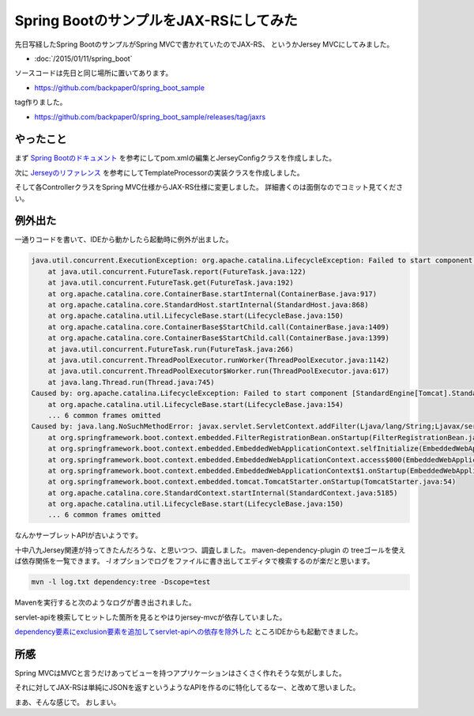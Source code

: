 Spring BootのサンプルをJAX-RSにしてみた
================================================================================

先日写経したSpring BootのサンプルがSpring MVCで書かれていたのでJAX-RS、
というかJersey MVCにしてみました。

* :doc:`/2015/01/11/spring_boot`

ソースコードは先日と同じ場所に置いてあります。

* https://github.com/backpaper0/spring_boot_sample

tag作りました。

* https://github.com/backpaper0/spring_boot_sample/releases/tag/jaxrs

やったこと
--------------------------------------------------------------------------------

まず `Spring Bootのドキュメント <http://docs.spring.io/spring-boot/docs/1.2.1.RELEASE/reference/htmlsingle/#boot-features-jersey>`_ を参考にしてpom.xmlの編集とJerseyConfigクラスを作成しました。

次に `Jerseyのリファレンス <https://jersey.java.net/documentation/latest/mvc.html#mvc.spi>`_ を参考にしてTemplateProcessorの実装クラスを作成しました。

そして各ControllerクラスをSpring MVC仕様からJAX-RS仕様に変更しました。
詳細書くのは面倒なのでコミット見てください。

例外出た
--------------------------------------------------------------------------------

一通りコードを書いて、IDEから動かしたら起動時に例外が出ました。

.. code-block:: none

   java.util.concurrent.ExecutionException: org.apache.catalina.LifecycleException: Failed to start component [StandardEngine[Tomcat].StandardHost[localhost].StandardContext[]]
       at java.util.concurrent.FutureTask.report(FutureTask.java:122)
       at java.util.concurrent.FutureTask.get(FutureTask.java:192)
       at org.apache.catalina.core.ContainerBase.startInternal(ContainerBase.java:917)
       at org.apache.catalina.core.StandardHost.startInternal(StandardHost.java:868)
       at org.apache.catalina.util.LifecycleBase.start(LifecycleBase.java:150)
       at org.apache.catalina.core.ContainerBase$StartChild.call(ContainerBase.java:1409)
       at org.apache.catalina.core.ContainerBase$StartChild.call(ContainerBase.java:1399)
       at java.util.concurrent.FutureTask.run(FutureTask.java:266)
       at java.util.concurrent.ThreadPoolExecutor.runWorker(ThreadPoolExecutor.java:1142)
       at java.util.concurrent.ThreadPoolExecutor$Worker.run(ThreadPoolExecutor.java:617)
       at java.lang.Thread.run(Thread.java:745)
   Caused by: org.apache.catalina.LifecycleException: Failed to start component [StandardEngine[Tomcat].StandardHost[localhost].StandardContext[]]
       at org.apache.catalina.util.LifecycleBase.start(LifecycleBase.java:154)
       ... 6 common frames omitted
   Caused by: java.lang.NoSuchMethodError: javax.servlet.ServletContext.addFilter(Ljava/lang/String;Ljavax/servlet/Filter;)Ljavax/servlet/FilterRegistration$Dynamic;
       at org.springframework.boot.context.embedded.FilterRegistrationBean.onStartup(FilterRegistrationBean.java:250)
       at org.springframework.boot.context.embedded.EmbeddedWebApplicationContext.selfInitialize(EmbeddedWebApplicationContext.java:222)
       at org.springframework.boot.context.embedded.EmbeddedWebApplicationContext.access$000(EmbeddedWebApplicationContext.java:84)
       at org.springframework.boot.context.embedded.EmbeddedWebApplicationContext$1.onStartup(EmbeddedWebApplicationContext.java:206)
       at org.springframework.boot.context.embedded.tomcat.TomcatStarter.onStartup(TomcatStarter.java:54)
       at org.apache.catalina.core.StandardContext.startInternal(StandardContext.java:5185)
       at org.apache.catalina.util.LifecycleBase.start(LifecycleBase.java:150)
       ... 6 common frames omitted

なんかサーブレットAPIが古いようです。

十中八九Jersey関連が持ってきたんだろうな、と思いつつ、調査しました。
maven-dependency-plugin の treeゴールを使えば依存関係を一覧できます。
`-l` オプションでログをファイルに書き出してエディタで検索するのが楽だと思います。

.. code-block:: sh

   mvn -l log.txt dependency:tree -Dscope=test

Mavenを実行すると次のようなログが書き出されました。

.. code-block:: none
   :emphasize-lines: 69,70

   [INFO] Scanning for projects...
   [INFO]                                                                         
   [INFO] ------------------------------------------------------------------------
   [INFO] Building spring-boot-sample 1.0-SNAPSHOT
   [INFO] ------------------------------------------------------------------------
   [INFO] 
   [INFO] --- maven-dependency-plugin:2.9:tree (default-cli) @ spring-boot-sample ---
   [INFO] sample:spring-boot-sample:jar:1.0-SNAPSHOT
   [INFO] +- org.twitter4j:twitter4j-core:jar:4.0.2:compile
   [INFO] +- org.springframework.boot:spring-boot-starter-jersey:jar:1.2.1.RELEASE:compile
   [INFO] |  +- org.springframework.boot:spring-boot-starter:jar:1.2.1.RELEASE:compile
   [INFO] |  |  +- org.springframework.boot:spring-boot:jar:1.2.1.RELEASE:compile
   [INFO] |  |  +- org.springframework.boot:spring-boot-autoconfigure:jar:1.2.1.RELEASE:compile
   [INFO] |  |  +- org.springframework.boot:spring-boot-starter-logging:jar:1.2.1.RELEASE:compile
   [INFO] |  |  |  +- org.slf4j:jcl-over-slf4j:jar:1.7.8:compile
   [INFO] |  |  |  +- org.slf4j:jul-to-slf4j:jar:1.7.8:compile
   [INFO] |  |  |  +- org.slf4j:log4j-over-slf4j:jar:1.7.8:compile
   [INFO] |  |  |  \- ch.qos.logback:logback-classic:jar:1.1.2:compile
   [INFO] |  |  |     \- ch.qos.logback:logback-core:jar:1.1.2:compile
   [INFO] |  |  \- org.yaml:snakeyaml:jar:1.14:runtime
   [INFO] |  +- org.springframework.boot:spring-boot-starter-tomcat:jar:1.2.1.RELEASE:compile
   [INFO] |  |  +- org.apache.tomcat.embed:tomcat-embed-core:jar:8.0.15:compile
   [INFO] |  |  +- org.apache.tomcat.embed:tomcat-embed-el:jar:8.0.15:compile
   [INFO] |  |  +- org.apache.tomcat.embed:tomcat-embed-logging-juli:jar:8.0.15:compile
   [INFO] |  |  \- org.apache.tomcat.embed:tomcat-embed-websocket:jar:8.0.15:compile
   [INFO] |  +- com.fasterxml.jackson.core:jackson-databind:jar:2.4.4:compile
   [INFO] |  |  +- com.fasterxml.jackson.core:jackson-annotations:jar:2.4.4:compile
   [INFO] |  |  \- com.fasterxml.jackson.core:jackson-core:jar:2.4.4:compile
   [INFO] |  +- org.hibernate:hibernate-validator:jar:5.1.3.Final:compile
   [INFO] |  |  +- javax.validation:validation-api:jar:1.1.0.Final:compile
   [INFO] |  |  +- org.jboss.logging:jboss-logging:jar:3.1.3.GA:compile
   [INFO] |  |  \- com.fasterxml:classmate:jar:1.0.0:compile
   [INFO] |  +- org.springframework:spring-core:jar:4.1.4.RELEASE:compile
   [INFO] |  +- org.springframework:spring-web:jar:4.1.4.RELEASE:compile
   [INFO] |  |  +- org.springframework:spring-aop:jar:4.1.4.RELEASE:compile
   [INFO] |  |  |  \- aopalliance:aopalliance:jar:1.0:compile
   [INFO] |  |  +- org.springframework:spring-beans:jar:4.1.4.RELEASE:compile
   [INFO] |  |  \- org.springframework:spring-context:jar:4.1.4.RELEASE:compile
   [INFO] |  |     \- org.springframework:spring-expression:jar:4.1.4.RELEASE:compile
   [INFO] |  +- org.glassfish.jersey.core:jersey-server:jar:2.14:compile
   [INFO] |  |  +- org.glassfish.jersey.core:jersey-common:jar:2.14:compile
   [INFO] |  |  |  +- org.glassfish.jersey.bundles.repackaged:jersey-guava:jar:2.14:compile
   [INFO] |  |  |  \- org.glassfish.hk2:osgi-resource-locator:jar:1.0.1:compile
   [INFO] |  |  +- org.glassfish.jersey.core:jersey-client:jar:2.14:compile
   [INFO] |  |  +- javax.annotation:javax.annotation-api:jar:1.2:compile
   [INFO] |  |  +- org.glassfish.hk2:hk2-api:jar:2.4.0-b06:compile
   [INFO] |  |  |  +- org.glassfish.hk2:hk2-utils:jar:2.4.0-b06:compile
   [INFO] |  |  |  \- org.glassfish.hk2.external:aopalliance-repackaged:jar:2.4.0-b06:compile
   [INFO] |  |  +- org.glassfish.hk2.external:javax.inject:jar:2.4.0-b06:compile
   [INFO] |  |  \- org.glassfish.hk2:hk2-locator:jar:2.4.0-b06:compile
   [INFO] |  |     \- org.javassist:javassist:jar:3.18.1-GA:compile
   [INFO] |  +- org.glassfish.jersey.containers:jersey-container-servlet-core:jar:2.14:compile
   [INFO] |  +- org.glassfish.jersey.containers:jersey-container-servlet:jar:2.14:compile
   [INFO] |  +- org.glassfish.jersey.ext:jersey-spring3:jar:2.14:compile
   [INFO] |  |  +- org.glassfish.hk2:hk2:jar:2.4.0-b06:compile
   [INFO] |  |  |  +- org.glassfish.hk2:config-types:jar:2.4.0-b06:compile
   [INFO] |  |  |  +- org.glassfish.hk2:core:jar:2.4.0-b06:compile
   [INFO] |  |  |  +- org.glassfish.hk2:hk2-config:jar:2.4.0-b06:compile
   [INFO] |  |  |  |  +- org.jvnet:tiger-types:jar:1.4:compile
   [INFO] |  |  |  |  \- org.glassfish.hk2.external:bean-validator:jar:2.4.0-b06:compile
   [INFO] |  |  |  +- org.glassfish.hk2:hk2-runlevel:jar:2.4.0-b06:compile
   [INFO] |  |  |  \- org.glassfish.hk2:class-model:jar:2.4.0-b06:compile
   [INFO] |  |  |     \- org.glassfish.hk2.external:asm-all-repackaged:jar:2.4.0-b06:compile
   [INFO] |  |  \- org.glassfish.hk2:spring-bridge:jar:2.4.0-b06:compile
   [INFO] |  \- org.glassfish.jersey.media:jersey-media-json-jackson:jar:2.14:compile
   [INFO] |     +- com.fasterxml.jackson.jaxrs:jackson-jaxrs-base:jar:2.3.2:compile
   [INFO] |     \- com.fasterxml.jackson.jaxrs:jackson-jaxrs-json-provider:jar:2.3.2:compile
   [INFO] |        \- com.fasterxml.jackson.module:jackson-module-jaxb-annotations:jar:2.3.2:compile
   [INFO] +- org.glassfish.jersey.ext:jersey-mvc:jar:2.14:compile
   [INFO] |  +- javax.servlet:servlet-api:jar:2.4:compile
   [INFO] |  \- javax.ws.rs:javax.ws.rs-api:jar:2.0.1:compile
   [INFO] +- org.springframework.boot:spring-boot-starter-test:jar:1.2.1.RELEASE:test
   [INFO] |  +- org.mockito:mockito-core:jar:1.10.8:test
   [INFO] |  |  \- org.objenesis:objenesis:jar:2.1:test
   [INFO] |  +- org.hamcrest:hamcrest-core:jar:1.3:test
   [INFO] |  +- org.hamcrest:hamcrest-library:jar:1.3:test
   [INFO] |  \- org.springframework:spring-test:jar:4.1.4.RELEASE:test
   [INFO] +- org.springframework.boot:spring-boot-starter-thymeleaf:jar:1.2.1.RELEASE:compile
   [INFO] |  +- org.springframework.boot:spring-boot-starter-web:jar:1.2.1.RELEASE:compile
   [INFO] |  |  \- org.springframework:spring-webmvc:jar:4.1.4.RELEASE:compile
   [INFO] |  +- org.thymeleaf:thymeleaf-spring4:jar:2.1.4.RELEASE:compile
   [INFO] |  |  +- org.thymeleaf:thymeleaf:jar:2.1.4.RELEASE:compile
   [INFO] |  |  |  +- ognl:ognl:jar:3.0.8:compile
   [INFO] |  |  |  \- org.unbescape:unbescape:jar:1.1.0.RELEASE:compile
   [INFO] |  |  \- org.slf4j:slf4j-api:jar:1.7.8:compile
   [INFO] |  \- nz.net.ultraq.thymeleaf:thymeleaf-layout-dialect:jar:1.2.7:compile
   [INFO] \- junit:junit:jar:4.12:test
   [INFO] ------------------------------------------------------------------------
   [INFO] BUILD SUCCESS
   [INFO] ------------------------------------------------------------------------
   [INFO] Total time: 3.425 s
   [INFO] Finished at: 2015-01-14T23:02:38+09:00
   [INFO] Final Memory: 21M/165M
   [INFO] ------------------------------------------------------------------------

servlet-apiを検索してヒットした箇所を見るとやはりjersey-mvcが依存していました。

`dependency要素にexclusion要素を追加してservlet-apiへの依存を除外した <https://github.com/backpaper0/spring_boot_sample/commit/0f5c45d893948976d9f8dacfccc3790498dcd364>`_
ところIDEからも起動できました。

所感
--------------------------------------------------------------------------------

Spring MVCはMVCと言うだけあってビューを持つアプリケーションはさくさく作れそうな気がしました。

それに対してJAX-RSは単純にJSONを返すというようなAPIを作るのに特化してるなー、と改めて思いました。

まあ、そんな感じで。
おしまい。

.. author:: default
.. categories:: none
.. tags:: Java, Spring Boot, JAX-RS, Jersey
.. comments::
